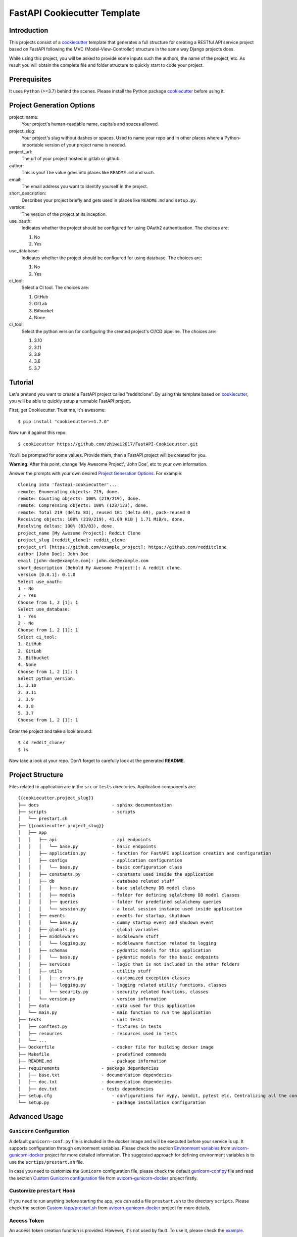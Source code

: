 FastAPI Cookiecutter Template
=============================

Introduction
------------
This projects consist of a `cookiecutter`_ template that generates a full structure
for creating a RESTful API service project based on FastAPI following the MVC
(Model-View-Controller) structure in the same way Django projects does.

While using this project, you will be asked to provide some inputs such the authors, the name of the project, etc. As result you will obtain the
complete file and folder structure to quickly start to code your project.

Prerequisites
-------------
It uses ``Python`` (>=3.7) behind the scenes. Please install the Python package `cookiecutter`_ before using it.



Project Generation Options
--------------------------

project_name:
  Your project's human-readable name, capitals and spaces allowed.

project_slug:
    Your project's slug without dashes or spaces. Used to name your repo
    and in other places where a Python-importable version of your project name
    is needed.

project_url:
    The url of your project hosted in gitlab or github.

author:
    This is you! The value goes into places like ``README.md`` and such.

email:
    The email address you want to identify yourself in the project.

short_description:
    Describes your project briefly and gets used in places like ``README.md`` and ``setup.py``.

version:
    The version of the project at its inception.

use_oauth:
    Indicates whether the project should be configured for using OAuth2 authentication. The choices are:

    1. No
    2. Yes

use_database:
    Indicates whether the project should be configured for using database. The choices are:

    1. No
    2. Yes

ci_tool:
    Select a CI tool. The choices are:

    1. GitHub
    2. GitLab
    3. Bitbucket
    4. None

ci_tool:
    Select the python version for configuring the created project's CI/CD pipeline. The choices are:

    1. 3.10
    2. 3.11
    3. 3.9
    4. 3.8
    5. 3.7

Tutorial
--------
Let's pretend you want to create a FastAPI project called "redditclone".
By using this template based on `cookiecutter`_,
you will be able to quickly setup a runnable FastAPI project.

First, get Cookiecutter. Trust me, it's awesome::

     $ pip install "cookiecutter>=1.7.0"

Now run it against this repo::

     $ cookiecutter https://github.com/zhiwei2017/FastAPI-Cookiecutter.git

You'll be prompted for some values. Provide them, then a FastAPI project will be created for you.

**Warning**: After this point, change 'My Awesome Project', 'John Doe', etc to your own information.

Answer the prompts with your own desired `Project Generation Options <./docs/source/02_prompts.rst>`_. For example::

    Cloning into 'fastapi-cookiecutter'...
    remote: Enumerating objects: 219, done.
    remote: Counting objects: 100% (219/219), done.
    remote: Compressing objects: 100% (123/123), done.
    remote: Total 219 (delta 83), reused 181 (delta 69), pack-reused 0
    Receiving objects: 100% (219/219), 41.09 KiB | 1.71 MiB/s, done.
    Resolving deltas: 100% (83/83), done.
    project_name [My Awesome Project]: Reddit Clone
    project_slug [reddit_clone]: reddit_clone
    project_url [https://github.com/example_project]: https://github.com/redditclone
    author [John Doe]: John Doe
    email [john-doe@example.com]: john.doe@example.com
    short_description [Behold My Awesome Project!]: A reddit clone.
    version [0.0.1]: 0.1.0
    Select use_oauth:
    1 - No
    2 - Yes
    Choose from 1, 2 [1]: 1
    Select use_database:
    1 - Yes
    2 - No
    Choose from 1, 2 [1]: 1
    Select ci_tool:
    1. GitHub
    2. GitLab
    3. Bitbucket
    4. None
    Choose from 1, 2 [1]: 1
    Select python_version:
    1. 3.10
    2. 3.11
    3. 3.9
    4. 3.8
    5. 3.7
    Choose from 1, 2 [1]: 1

Enter the project and take a look around::

    $ cd reddit_clone/
    $ ls

Now take a look at your repo. Don't forget to carefully look at the generated **README**.

Project Structure
-----------------

Files related to application are in the ``src`` or ``tests`` directories.
Application components are::

    {{cookiecutter.project_slug}}
    ├── docs                            - sphinx documentastion
    ├── scripts                         - scripts
    │   └── prestart.sh
    ├── {{cookiecutter.project_slug}}
    │   ├── app
    │   │   ├── api                     - api endpoints
    │   │   │   └── base.py             - basic endpoints
    │   │   ├── application.py          - function for FastAPI application creation and configuration
    │   │   ├── configs                 - application configuration
    │   │   │   └── base.py             - basic configuration class
    │   │   ├── constants.py            - constants used inside the application
    │   │   ├── db                      - database related stuff
    │   │   │   ├── base.py             - base sqlalchemy DB model class
    │   │   │   ├── models              - folder for defining sqlalchemy DB model classes
    │   │   │   ├── queries             - folder for predefined sqlalchemy queries
    │   │   │   └── session.py          - a local session instance used inside application
    │   │   ├── events                  - events for startup, shutdown
    │   │   │   └── base.py             - dummy startup event and shudown event
    │   │   ├── globals.py              - global variables
    │   │   ├── middlewares             - middleware stuff
    │   │   │   └── logging.py          - middleware function related to logging
    │   │   ├── schemas                 - pydantic models for this application
    │   │   │   └── base.py             - pydantic models for the basic endpoints
    │   │   ├── services                - logic that is not included in the other folders
    │   │   ├── utils                   - utility stuff
    │   │   │   ├── errors.py           - customized exception classes
    │   │   │   ├── logging.py          - logging related utility functions, classes
    │   │   │   └── security.py         - security related functions, classes
    │   │   └── version.py              - version information
    │   ├── data                        - data used for this application
    │   └── main.py                     - main function to run the application
    ├── tests                           - unit tests
    │   ├── conftest.py                 - fixtures in tests
    │   ├── resources                   - resources used in tests
    │   └── ...
    ├── Dockerfile                      - docker file for building docker image
    ├── Makefile                        - predefined commands
    ├── README.md                       - package information
    ├── requirements                - package dependencies
    │   ├── base.txt                - documentation dependecies
    │   ├── doc.txt                 - documentation dependecies
    │   ├── dev.txt                 - tests dependencies
    ├── setup.cfg                       - configurations for mypy, bandit, pytest etc. Centralizing all the configurations to one place.
    └── setup.py                        - package installation configuration

Advanced Usage
--------------
``Gunicorn`` Configuration
**************************
A default ``gunicorn-conf.py`` file is included in the docker image and will be
executed before your service is up. It supports configuration through environment
variables. Please check the section `Environment variables <https://github.com/tiangolo/uvicorn-gunicorn-docker#environment-variables>`_
from `uvicorn-gunicorn-docker`_ project
for more detailed information. The suggested approach for defining environment variables
is to use the ``scrtips/prestart.sh`` file.

In case you need to customize the ``Gunicorn`` configuration file, please check the
default `gunicorn-conf.py <https://github.com/tiangolo/uvicorn-gunicorn-docker/blob/master/docker-images/gunicorn_conf.py>`_ file
and read the section `Custom Gunicorn configuration file <https://github.com/tiangolo/uvicorn-gunicorn-docker#custom-gunicorn-configuration-file>`_
from `uvicorn-gunicorn-docker`_ project firstly.

Customize ``prestart`` Hook
***************************
If you need to run anything before starting the app, you can add a file ``prestart.sh`` to the directory ``scripts``.
Please check the section `Custom /app/prestart.sh <https://github.com/tiangolo/uvicorn-gunicorn-docker#custom-appprestartsh>`_
from `uvicorn-gunicorn-docker`_ project for more details.

Access Token
************
An access token creation function is provided. However, it's not used by fault.
To use it, please check the `example <the https://github.com/tiangolo/full-stack-fastapi-postgresql/blob/master/%7B%7Bcookiecutter.project_slug%7D%7D/backend/app/app/api/api_v1/endpoints/login.py>`_.

Contributing Guide
------------------

Please check the `Contributing Guide <docs/source/07_contributing.rst>`_ for details.

Core Team
---------

* `Zhiwei Zhang <https://github.com/zhiwei2017>`_ - *Author* / *Maintainer* - `zhiwei2017@gmail.com <mailto:zhiwei2017@gmail.com?subject=[GitHub]FastAPI%20Cookiecutter>`_

Literature
----------

+ `cookiecutter`_
+ `FastAPI <https://fastapi.tiangolo.com>`_
+ `Pydantic <https://pydantic-docs.helpmanual.io>`_
+ `SQLAlchemy <https://www.sqlalchemy.org>`_
+ `Alembic <https://alembic.sqlalchemy.org/en/latest/>`_
+ `PyJWT <https://github.com/jpadilla/pyjwt>`_
+ `python-jose <https://github.com/mpdavis/python-jose>`_

.. _`cookiecutter`: https://github.com/cookiecutter/cookiecutter
.. _uvicorn-gunicorn-docker: https://github.com/tiangolo/uvicorn-gunicorn-docker
